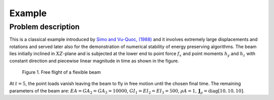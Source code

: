 .. _introduction:

=========
Example 
=========

Problem description 
==========================

This is a classical example introduced by `Simo and Vu-Quoc, (1988) <https://doi.org/10.1016/0045-7825(88)90073-4>`_ and it involves extremely large displacements and rotations and served later also for the demonstration of numerical stability of energy preserving algorithms. The beam lies initially inclined in :math:`XZ`-plane and is subjected at the lower end to point force :math:`f_{x}` and point moments :math:`h_{y}` and :math:`h_{z}` with constant direction and piecewise linear magnitude in time as shown in the figure.

.. figure:: /figures/flying_spaghetti.png

   Figure 1. Free flight of a flexible beam

At :math:`t = 5`, the point loads vanish leaving the beam to fly in
free motion until the chosen final time. The remaining parameters of the beam
are: :math:`EA = GA_{2} = GA_{3} = 10000`,
:math:`GI_{1} = EI_{2} = EI_{3} = 500`,
:math:`\rho A = 1, \boldsymbol{J}_{\rho} = \text{diag}[10, 10, 10]`.
